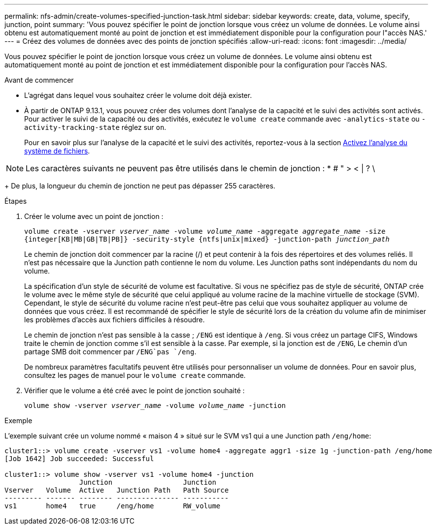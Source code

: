 ---
permalink: nfs-admin/create-volumes-specified-junction-task.html 
sidebar: sidebar 
keywords: create, data, volume, specify, junction, point 
summary: 'Vous pouvez spécifier le point de jonction lorsque vous créez un volume de données. Le volume ainsi obtenu est automatiquement monté au point de jonction et est immédiatement disponible pour la configuration pour l"accès NAS.' 
---
= Créez des volumes de données avec des points de jonction spécifiés
:allow-uri-read: 
:icons: font
:imagesdir: ../media/


[role="lead"]
Vous pouvez spécifier le point de jonction lorsque vous créez un volume de données. Le volume ainsi obtenu est automatiquement monté au point de jonction et est immédiatement disponible pour la configuration pour l'accès NAS.

.Avant de commencer
* L'agrégat dans lequel vous souhaitez créer le volume doit déjà exister.
* À partir de ONTAP 9.13.1, vous pouvez créer des volumes dont l'analyse de la capacité et le suivi des activités sont activés. Pour activer le suivi de la capacité ou des activités, exécutez le `volume create` commande avec `-analytics-state` ou `-activity-tracking-state` réglez sur `on`.
+
Pour en savoir plus sur l'analyse de la capacité et le suivi des activités, reportez-vous à la section xref:../task_nas_file_system_analytics_enable.html[Activez l'analyse du système de fichiers].




NOTE: Les caractères suivants ne peuvent pas être utilisés dans le chemin de jonction : * # " > < | ? \

+
De plus, la longueur du chemin de jonction ne peut pas dépasser 255 caractères.

.Étapes
. Créer le volume avec un point de jonction :
+
`volume create -vserver _vserver_name_ -volume _volume_name_ -aggregate _aggregate_name_ -size {integer[KB|MB|GB|TB|PB]} -security-style {ntfs|unix|mixed} -junction-path _junction_path_`

+
Le chemin de jonction doit commencer par la racine (/) et peut contenir à la fois des répertoires et des volumes reliés. Il n'est pas nécessaire que la Junction path contienne le nom du volume. Les Junction paths sont indépendants du nom du volume.

+
La spécification d'un style de sécurité de volume est facultative. Si vous ne spécifiez pas de style de sécurité, ONTAP crée le volume avec le même style de sécurité que celui appliqué au volume racine de la machine virtuelle de stockage (SVM). Cependant, le style de sécurité du volume racine n'est peut-être pas celui que vous souhaitez appliquer au volume de données que vous créez. Il est recommandé de spécifier le style de sécurité lors de la création du volume afin de minimiser les problèmes d'accès aux fichiers difficiles à résoudre.

+
Le chemin de jonction n'est pas sensible à la casse ; `/ENG` est identique à `/eng`. Si vous créez un partage CIFS, Windows traite le chemin de jonction comme s'il est sensible à la casse. Par exemple, si la jonction est de `/ENG`, Le chemin d'un partage SMB doit commencer par `/ENG`pas `/eng`.

+
De nombreux paramètres facultatifs peuvent être utilisés pour personnaliser un volume de données. Pour en savoir plus, consultez les pages de manuel pour le `volume create` commande.

. Vérifier que le volume a été créé avec le point de jonction souhaité :
+
`volume show -vserver _vserver_name_ -volume _volume_name_ -junction`



.Exemple
L'exemple suivant crée un volume nommé « maison 4 » situé sur le SVM vs1 qui a une Junction path `/eng/home`:

[listing]
----
cluster1::> volume create -vserver vs1 -volume home4 -aggregate aggr1 -size 1g -junction-path /eng/home
[Job 1642] Job succeeded: Successful

cluster1::> volume show -vserver vs1 -volume home4 -junction
                  Junction                 Junction
Vserver   Volume  Active   Junction Path   Path Source
--------- ------- -------- --------------- -----------
vs1       home4   true     /eng/home       RW_volume
----